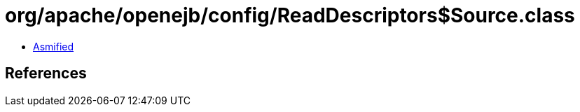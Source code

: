 = org/apache/openejb/config/ReadDescriptors$Source.class

 - link:ReadDescriptors$Source-asmified.java[Asmified]

== References

